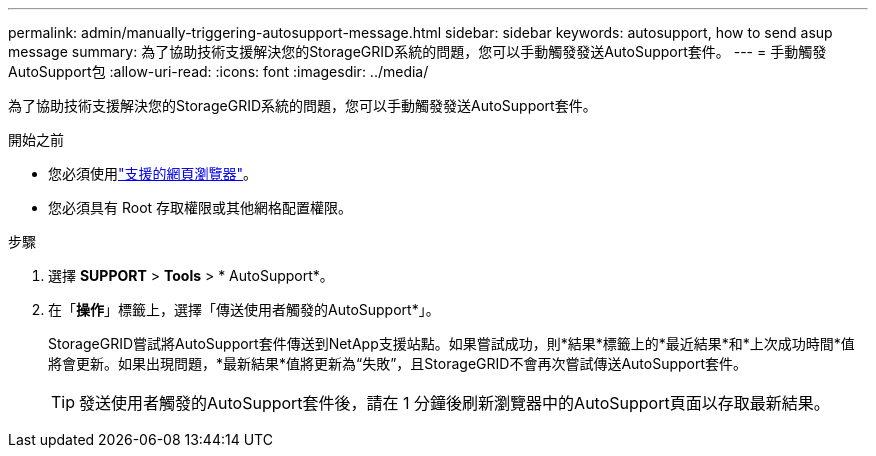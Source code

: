 ---
permalink: admin/manually-triggering-autosupport-message.html 
sidebar: sidebar 
keywords: autosupport, how to send asup message 
summary: 為了協助技術支援解決您的StorageGRID系統的問題，您可以手動觸發發送AutoSupport套件。 
---
= 手動觸發AutoSupport包
:allow-uri-read: 
:icons: font
:imagesdir: ../media/


[role="lead"]
為了協助技術支援解決您的StorageGRID系統的問題，您可以手動觸發發送AutoSupport套件。

.開始之前
* 您必須使用link:../admin/web-browser-requirements.html["支援的網頁瀏覽器"]。
* 您必須具有 Root 存取權限或其他網格配置權限。


.步驟
. 選擇 *SUPPORT* > *Tools* > * AutoSupport*。
. 在「*操作*」標籤上，選擇「傳送使用者觸發的AutoSupport*」。
+
StorageGRID嘗試將AutoSupport套件傳送到NetApp支援站點。如果嘗試成功，則*結果*標籤上的*最近結果*和*上次成功時間*值將會更新。如果出現問題，*最新結果*值將更新為“失敗”，且StorageGRID不會再次嘗試傳送AutoSupport套件。

+

TIP: 發送使用者觸發的AutoSupport套件後，請在 1 分鐘後刷新瀏覽器中的AutoSupport頁面以存取最新結果。


